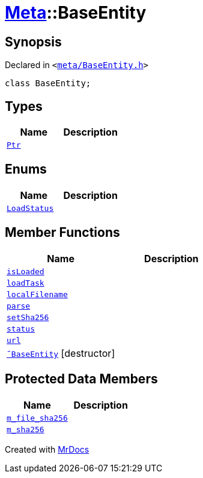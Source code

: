 [#Meta-BaseEntity]
= xref:Meta.adoc[Meta]::BaseEntity
:relfileprefix: ../
:mrdocs:


== Synopsis

Declared in `&lt;https://github.com/PrismLauncher/PrismLauncher/blob/develop/launcher/meta/BaseEntity.h#L27[meta&sol;BaseEntity&period;h]&gt;`

[source,cpp,subs="verbatim,replacements,macros,-callouts"]
----
class BaseEntity;
----

== Types
[cols=2]
|===
| Name | Description 

| xref:Meta/BaseEntity/Ptr.adoc[`Ptr`] 
| 

|===
== Enums
[cols=2]
|===
| Name | Description 

| xref:Meta/BaseEntity/LoadStatus.adoc[`LoadStatus`] 
| 

|===
== Member Functions
[cols=2]
|===
| Name | Description 

| xref:Meta/BaseEntity/isLoaded.adoc[`isLoaded`] 
| 

| xref:Meta/BaseEntity/loadTask.adoc[`loadTask`] 
| 

| xref:Meta/BaseEntity/localFilename.adoc[`localFilename`] 
| 

| xref:Meta/BaseEntity/parse.adoc[`parse`] 
| 

| xref:Meta/BaseEntity/setSha256.adoc[`setSha256`] 
| 

| xref:Meta/BaseEntity/status.adoc[`status`] 
| 

| xref:Meta/BaseEntity/url.adoc[`url`] 
| 

| xref:Meta/BaseEntity/2destructor.adoc[`&tilde;BaseEntity`] [.small]#[destructor]#
| 

|===

== Protected Data Members
[cols=2]
|===
| Name | Description 

| xref:Meta/BaseEntity/m_file_sha256.adoc[`m&lowbar;file&lowbar;sha256`] 
| 

| xref:Meta/BaseEntity/m_sha256.adoc[`m&lowbar;sha256`] 
| 

|===




[.small]#Created with https://www.mrdocs.com[MrDocs]#
